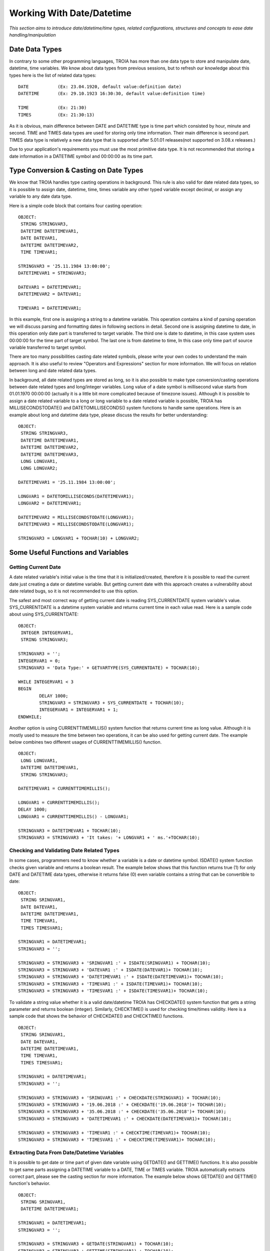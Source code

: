 

==========================
Working With Date/Datetime
==========================

*This section aims to introduce date/datetime/time types, related configurations, structures and concepts to ease date handling/manipulation*

Date Data Types
---------------

In contrary to some other programming languages, TROIA has more than one data type to store and manipulate date, datetime, time variables. We know about data types from previous sessions, but to refresh our knowledge about this types here is the list of related data types:

::

	DATE           (Ex: 23.04.1920, default value:definition date)
	DATETIME       (Ex: 29.10.1923 16:30:30, default value:definition time) 
	
	TIME           (Ex: 21:30)
	TIMES          (Ex: 21:30:13)
	
As it is obvious, main difference between DATE and DATETIME type is time part which consisted by hour, minute and second. TIME and TIMES data types are used for storing only time information. Their main difference is second part. TIMES data type is relatively a new data type that is supported after 5.01.01 releases(not supported on 3.08.x releases.)


Due to your application's requirements you must use the most primitive data type. It is not recommended that storing a date information in a DATETIME symbol and 00:00:00 as its time part.


Type Conversion & Casting on Date Types
---------------------------------------

We know that TROIA handles type casting operations in background. This rule is also valid for date related data types, so it is possible to assign date, datetime, time, times variable any other typed variable except decimal, or assign any variable to any date data type. 

Here is a simple code block that contains four casting operation:

::

	OBJECT: 
	 STRING STRINGVAR3,
	 DATETIME DATETIMEVAR1,
	 DATE DATEVAR1,
	 DATETIME DATETIMEVAR2,
	 TIME TIMEVAR1;

	STRINGVAR3 = '25.11.1984 13:00:00';
	DATETIMEVAR1 = STRINGVAR3;

	DATEVAR1 = DATETIMEVAR1;
	DATETIMEVAR2 = DATEVAR1;

	TIMEVAR1 = DATETIMEVAR1;
	
In this example, first one is assigning a string to a datetime variable. This operation contains a kind of parsing operation we will discuss parsing and formatting dates in following sections in detail. Second one is assigning datetime to date, in this operation only date part is transferred to target variable. The third one is date to datetime, in this case system uses 00:00:00 for the time part of target symbol. The last one is from datetime to time, In this case only time part of source variable transferred to target symbol.

There are too many possibilities casting date related symbols, please write your own codes to understand the main approach. It is also useful to review "Operators and Expressions" section for more information. We will focus on relation between long and date related data types.


In background, all date related types are stored as long, so it is also possible to make type conversion/casting operations between date related types and long/integer variables. Long value of a date symbol is millisecond value starts from 01.01.1970 00:00:00 (actually it is a little bit more complicated because of timezone issues). Although it is possible to assign a date related variable to a long or long variable to a date related variable is possible, TROIA has MILLISECONDSTODATE() and DATETOMILLISECONDS() system functions to handle same operations. Here is an example about long and datetime data type, please discuss the results for better understanding:

::

	OBJECT: 
	 STRING STRINGVAR3,
	 DATETIME DATETIMEVAR1,
	 DATETIME DATETIMEVAR2,
	 DATETIME DATETIMEVAR3,
	 LONG LONGVAR1,
	 LONG LONGVAR2;

	DATETIMEVAR1 = '25.11.1984 13:00:00';

	LONGVAR1 = DATETOMILLISECONDS(DATETIMEVAR1);
	LONGVAR2 = DATETIMEVAR1;

	DATETIMEVAR2 = MILLISECONDSTODATE(LONGVAR1);
	DATETIMEVAR3 = MILLISECONDSTODATE(LONGVAR1);

	STRINGVAR3 = LONGVAR1 + TOCHAR(10) + LONGVAR2;

Some Useful Functions and Variables
-----------------------------------


Getting Current Date
====================

A date related variable's initial value is the time that it is initialized/created, therefore it is possible to read the current date just creating a date or datetime variable. But getting current date with this approach creates a vulnerability about date related bugs, so it is not recommended to use this option.

The safest and most correct way of getting current date is reading SYS_CURRENTDATE system variable's value. SYS_CURRENTDATE is a datetime system variable and returns current time in each value read. Here is a sample code about using SYS_CURRENTDATE:

::

	OBJECT: 
	 INTEGER INTEGERVAR1,
	 STRING STRINGVAR3;

	STRINGVAR3 = '';
	INTEGERVAR1 = 0;
	STRINGVAR3 = 'Data Type:' + GETVARTYPE(SYS_CURRENTDATE) + TOCHAR(10);

	WHILE INTEGERVAR1 < 3 
	BEGIN
		DELAY 1000;
		STRINGVAR3 = STRINGVAR3 + SYS_CURRENTDATE + TOCHAR(10);
		INTEGERVAR1 = INTEGERVAR1 + 1;
	ENDWHILE;

Another option is using CURRENTTIMEMILLIS() system function that returns current time as long value. Although it is mostly used to measure the time between two operations, it can be also used for getting current date. The example below combines two different usages of CURRENTTIMEMILLIS() function.

::

	OBJECT: 
	 LONG LONGVAR1,
	 DATETIME DATETIMEVAR1,
	 STRING STRINGVAR3;

	DATETIMEVAR1 = CURRENTTIMEMILLIS();

	LONGVAR1 = CURRENTTIMEMILLIS();
	DELAY 1000;
	LONGVAR1 = CURRENTTIMEMILLIS() - LONGVAR1;

	STRINGVAR3 = DATETIMEVAR1 + TOCHAR(10);
	STRINGVAR3 = STRINGVAR3 + 'It takes: '+ LONGVAR1 + ' ms.'+TOCHAR(10);
	
	
	
Checking and Validating Date Related Types
==========================================

In some cases, programmers need to know whether a variable is a date or datetime symbol. ISDATE() system function checks given variable and returns a boolean result. The example below shows that this function returns true (1) for only DATE and DATETIME data types, otherwise it returns false (0) even variable contains a string that can be convertible to date:

::

	OBJECT: 
	 STRING SRINGVAR1,
	 DATE DATEVAR1,
	 DATETIME DATETIMEVAR1,
	 TIME TIMEVAR1,
	 TIMES TIMESVAR1;

	STRINGVAR1 = DATETIMEVAR1;
	STRINGVAR3 = '';

	STRINGVAR3 = STRINGVAR3 + 'SRINGVAR1 :' + ISDATE(SRINGVAR1) + TOCHAR(10);
	STRINGVAR3 = STRINGVAR3 + 'DATEVAR1 :' + ISDATE(DATEVAR1)+ TOCHAR(10);
	STRINGVAR3 = STRINGVAR3 + 'DATETIMEVAR1 :' + ISDATE(DATETIMEVAR1)+ TOCHAR(10);
	STRINGVAR3 = STRINGVAR3 + 'TIMEVAR1 :' + ISDATE(TIMEVAR1)+ TOCHAR(10);
	STRINGVAR3 = STRINGVAR3 + 'TIMESVAR1 :' + ISDATE(TIMESVAR1)+ TOCHAR(10);


To validate a string value whether it is a valid date/datetime TROIA has CHECKDATE() system function that gets a string parameter and returns boolean (integer). Similarly, CHECKTIME() is used for checking time/times validity. Here is a sample code that shows the behavior of CHECKDATE() and CHECKTIME() functions.

::

	OBJECT: 
	 STRING SRINGVAR1,
	 DATE DATEVAR1,
	 DATETIME DATETIMEVAR1,
	 TIME TIMEVAR1,
	 TIMES TIMESVAR1;

	STRINGVAR1 = DATETIMEVAR1;
	STRINGVAR3 = '';

	STRINGVAR3 = STRINGVAR3 + 'SRINGVAR1 :' + CHECKDATE(STRINGVAR1) + TOCHAR(10);
	STRINGVAR3 = STRINGVAR3 + '19.06.2018 :' + CHECKDATE('19.06.2018')+ TOCHAR(10);
	STRINGVAR3 = STRINGVAR3 + '35.06.2018 :' + CHECKDATE('35.06.2018')+ TOCHAR(10);
	STRINGVAR3 = STRINGVAR3 + 'DATETIMEVAR1 :' + CHECKDATE(DATETIMEVAR1)+ TOCHAR(10);

	STRINGVAR3 = STRINGVAR3 + 'TIMEVAR1 :' + CHECKTIME(TIMEVAR1)+ TOCHAR(10);
	STRINGVAR3 = STRINGVAR3 + 'TIMESVAR1 :' + CHECKTIME(TIMESVAR1)+ TOCHAR(10);


Extracting Data From Date/Datetime Variables
============================================

It is possible to get date or time part of given date variable using GETDATE() and GETTIME() functions. It is also possible to get same parts assigning a DATETIME variable to a DATE, TIME or TIMES variable. TROIA automatically extracts correct part, please see the casting section for more information. The example below shows GETDATE() and GETTIME() function's behavior.

::

	OBJECT: 
	 STRING SRINGVAR1,
	 DATETIME DATETIMEVAR1;

	STRINGVAR1 = DATETIMEVAR1;
	STRINGVAR3 = '';

	STRINGVAR3 = STRINGVAR3 + GETDATE(STRINGVAR1) + TOCHAR(10);
	STRINGVAR3 = STRINGVAR3 + GETTIME(STRINGVAR1) + TOCHAR(10);
	STRINGVAR3 = STRINGVAR3 + GETDATE(DATETIMEVAR1)+ TOCHAR(10);
	STRINGVAR3 = STRINGVAR3 + GETTIME(DATETIMEVAR1)+ TOCHAR(10);

	
To get a single part of a date like year, day or month you must use the functions in the like the example below:

+-------------------+--------------------------------------------+
|GETDAY()           | Returns the day value of given date.       |
+-------------------+--------------------------------------------+
|                   | Returns day of week. is                    |
|GETDAYOFWEEK()     | given day monday(1), tuesday (2),          |
|                   | wednesday (3) ...                          |
+-------------------+--------------------------------------------+
|GETHOUR()          | Returns the hour part                      |
+-------------------+--------------------------------------------+
|GETMINUTE()        | Returns the minute part                    |
+-------------------+--------------------------------------------+
|GETMONTH()         | Returns the month part                     |
+-------------------+--------------------------------------------+
|GETYEAR()          | Returns the year part                      |
+-------------------+--------------------------------------------+
|GETWEEK()          | Returns week number of given date          |
+-------------------+--------------------------------------------+


::

	OBJECT: 
	 STRING SRINGVAR1,
	 DATE DATEVAR1,
	 DATETIME DATETIMEVAR1;

	STRINGVAR1 = DATETIMEVAR1;
	STRINGVAR3 = '';

	STRINGVAR3 = STRINGVAR3 + GETDAYOFWEEK(STRINGVAR1) + TOCHAR(10);
	STRINGVAR3 = STRINGVAR3 + GETDAYOFWEEK(DATETIMEVAR1)+ TOCHAR(10);
	
	STRINGVAR3 = STRINGVAR3 + GETWEEK(STRINGVAR1) + TOCHAR(10);
	STRINGVAR3 = STRINGVAR3 + GETWEEK(DATETIMEVAR1)+ TOCHAR(10);



Calculating Dates
=================

Last day of a month is not a constant, it depends on to the month and date due to whether year is a leap year. For such a kind of calculations TROIA has functions below to ease development effort.

+-------------------+--------------------------------------------+
|GETDATEFROMWEEK()  | Gets week and year parameter and returns   |
|                   | the first day of the given week as date    |
+-------------------+--------------------------------------------+
|FIRSTDATEINMONTH() | Gets month and year parameter and returns  |
|                   | the first day of the given month as date   |
+-------------------+--------------------------------------------+
|LASTDATEINMONTH()  | Gets month and year parameter and returns  |
|                   | the last day of the given month as date    |
+-------------------+--------------------------------------------+

Here is a simple example that returns the fists day of this week:

::

	OBJECT: 
	 INTEGER THISYEAR,
	 INTEGER THISWEEK;

	STRINGVAR3 = '';

	THISYEAR = GETYEAR(SYS_CURRENTDATE);
	THISWEEK = GETWEEK(SYS_CURRENTDATE);
	
	STRINGVAR3 = GETDATEFROMWEEK(THISWEEK,THISYEAR);
	
	
Also is possible to add or subtract days, minutes etc. to a date and calculate another date. For this kind operations TROIA has functions like ADDDAYS(), ADDYEARS(), ADDHOURS(), ADDMINUTES(),SUBDAYS(),SUBMONTHS() etc. All this calculations takes timezone, leap year issues and predefined configuration into the account and reduces development effort for TROIA programmers. For more details and functions please see TROIA Help documents.

	
Calculating Date Difference
===========================

To calculate difference between two dates in days or minutes, you must only subtract a date from another. This operation returns difference in milliseconds and you can calculate this difference in days or even years. Also TROIA has GETMINUTEDIFF() function that  returns the difference in minutes. Here is an example that shows two different approach about calculating date difference.

::

	OBJECT: 
	 DATETIME DATETIMEVAR1,
	 DATETIME DATETIMEVAR2;

	STRINGVAR3 = '';
	DATETIMEVAR1 = '25.11.1984 03:00:00';
	DATETIMEVAR2 = '25.11.1984 04:00:00';

	LONGVAR1 = (DATETIMEVAR2 - DATETIMEVAR1) / (1000*60);
	LONGVAR2 = GETMINUTEDIFF(DATETIMEVAR1, DATETIMEVAR2);

What is NULLDATE?
-----------------

In TROIA dialogs, DATETIME and DATE text fields can be leaved as empty. In this case the value of this date/datetime symbols is set to a special value. This special value is called as NULLDATE and this value converted to string as "  .  .       :  :  " or "  .  .    " for date symbols. This approach is also same for table columns for date/datetime columns. To check whether given text is NULLDATE or not TROIA has a NULLDATE() function that returns a boolean (integer) result. Here is a simple example:

::

	OBJECT:
	 STRING STRINGVAR1,
	 STRING STRINGVAR2,
	 STRING STRINGVAR3,
	 DATETIME DATETIMEVAR1;

	DATETIMEVAR1 = '';
	STRINGVAR1 = DATETIMEVAR1;
	STRINGVAR2 = SYS_CURRENTDATE;

	STRINGVAR3 ='';
	STRINGVAR3 = STRINGVAR3 + NULLDATE(STRINGVAR1) + TOCHAR(10);
	STRINGVAR3 = STRINGVAR3 + NULLDATE(STRINGVAR2) + TOCHAR(10);



Min Date & Max Date Concepts
----------------------------

In some cases, TROIA programmers need some special dates values like upper and lower limits of TROIA dates. Assume that you have an expiration date for a document and in some documents you must use a maximum date value for the documents that never expire. For this cases system returns minimum and maximum dates with SYS_MINDATE and SYS_MAXDATE system variables which are datetime. Also it is possible to check whether a datetime/date symbol is max date/min date or not using ISMAXDATE() and ISMINDATE() functions.

::

	OBJECT:
	 STRING STRINGVAR3;

	STRINGVAR3 = ISMINDATE(SYS_MINDATE) + TOCHAR(10);
	STRINGVAR3 = STRINGVAR3 + ISMINDATE(SYS_CURRENTDATE)+ TOCHAR(10);
	STRINGVAR3 = STRINGVAR3 + ISMAXDATE(SYS_MAXDATE)+ TOCHAR(10);
	STRINGVAR3 = STRINGVAR3 + ISMAXDATE(SYS_CURRENTDATE)+ TOCHAR(10);

In 3.08.x versions as default, this max date and min date values are 01.01.1975 00:00:00 and 01.01.2030 00:00:00 and they are hardcoded. After 5.01 versions it is possible to set this maximum and minimum years in ServerSettings.ias file of your server with **MinDateYear** and **MaxDateYear** parameters. So it is not recommended that using this hardcode dates inside TROIA code. **Although this parameters are configurable, it is not recommended to change this values without a planned migration over database tables.**


Basic Date Formatting/Parsing
-------------------------------

Date formatting means converting a date/datetime variable to a string using a format like DD.MM.YYYY or YYYY.MM.DD etc. And parsing is extracting date value from a string. Due to date format resulting value can be different for both formatting and parsing operations.

As default, if a date/datetime variable is assigned to a string variable system uses 'DD.MM.YYYY'/'DD.MM.YYYY HH:MM:SS' format. Same format is valid for parsing dates without providing a date format. So all hardcode dates must be given using this format. Please see the code below and discuss the behavior:

::

	OBJECT: 
	 STRING STRINGVAR3,
	 DATETIME DATETIMEVAR1,
	 DATETIME DATETIMEVAR2;

	DATETIMEVAR1 = '30.12.2018 21:41:42';
	DATETIMEVAR2 = '2018.12.30 21:41:42';

	STRINGVAR3 = DATETIMEVAR1;
	
**This is totally same with decimals, all programmers uses . as decimal separator inside TROIA code. It is hardcoded and independent from language or any localization configuration**
	
	
Formatting Configurations & Related System Variables
====================================================

In troia, there is no need to format date/datetime values for text field values or table cells. This fields are formatted automatically if they has not a hardcoded special format given on IDE. For controls and table fields to use default formats you must use format texts below:

+-------------------+--------------------------------------------------+
|datetime           | use default datetime format                      |
+-------------------+--------------------------------------------------+
|datetimes          | use default datetime format that contains second |
+-------------------+--------------------------------------------------+
|date               | use default date format                          |
+-------------------+--------------------------------------------------+
|time               | use default time format                          |
+-------------------+--------------------------------------------------+
|times              | use default time format that contains second     |
+-------------------+--------------------------------------------------+

So it is possible to show a DATETIME text field with default date format using this format parameters. Additionally it is possible to configure text fields and table columns independent from user date format configuration using a date format supported by java like "yy.MM.dd".

 
System calculates default formats for all date related data types using the date formatting configuration on "SYST03 - System Users" transaction and uses for default formatted text fields and table cells. Also, all this formats can be accessed from TROIA using system variables listed below to format custom texts that uses default date formats.

+-------------------+----------------------------------------------+
|SYS_DATETIMEFORMAT | Default datetime format                      |
+-------------------+----------------------------------------------+
|SYS_DATETIMESFORMAT| Default datetime format that contains second |
+-------------------+----------------------------------------------+
|SYS_DATEFORMAT     | Default date format                          |
+-------------------+----------------------------------------------+
|SYS_TIMEFORMAT     | Default time format                          |
+-------------------+----------------------------------------------+
|SYS_TIMESFORMAT    | Default time format that contains second     |
+-------------------+----------------------------------------------+

::

	OBJECT: 
	 STRING STRINGVAR3;

	STRINGVAR3 = '';
	STRINGVAR3 = STRINGVAR3 + SYS_DATETIMEFORMAT + TOCHAR(10);
	STRINGVAR3 = STRINGVAR3 + SYS_DATETIMESFORMAT + TOCHAR(10);
	STRINGVAR3 = STRINGVAR3 + SYS_DATEFORMAT + TOCHAR(10);
	STRINGVAR3 = STRINGVAR3 + SYS_TIMEFORMAT + TOCHAR(10);
	STRINGVAR3 = STRINGVAR3 + SYS_TIMESFORMAT + TOCHAR(10);
	
	
This system variables are supported after 5.02.05 and following versions, so it is not possible to use this variables on 3.08.x and 5.01.x versions.

Date Formatting & Parsing Dates with TROIA
==========================================

It is possible to parse and format date related types using default formats or different hard codded formats thanks to FORMATDATE() and PARSEDATE() functions. 

FORMATDATE() function gets a date and format, returns a string due to given format. Here is an examples:

::

	OBJECT: 
	 STRING NLN,
	 STRING STRINGVAR3;

	NLN = TOCHAR(10);
	STRINGVAR3 = '';

	STRINGVAR3 = STRINGVAR3 + FORMATDATE(SYS_CURRENTDATE, 'yyyy.MM.dd') + NLN;
	STRINGVAR3 = STRINGVAR3 + FORMATDATE(SYS_CURRENTDATE, SYS_DATETIMEFORMAT) + NLN;
	STRINGVAR3 = STRINGVAR3 + FORMATDATE(SYS_CURRENTDATE, SYS_TIMESFORMAT)+ NLN;



PARSEDATE() function gets a string variable and format, returns and datetime variable. Here is an example:

::

	OBJECT: 
	 STRING NLN,
	 STRING STRINGVAR3;

	NLN = TOCHAR(10);
	STRINGVAR3 = '';

	STRINGVAR3 = STRINGVAR3 + PARSEDATE('2018.06.19', 'yyyy.MM.dd') + NLN;
	STRINGVAR3 = STRINGVAR3 + PARSEDATE('19.06.2018 17:25', SYS_DATETIMEFORMAT) + NLN;
	STRINGVAR3 = STRINGVAR3 + PARSEDATE('17:25:54', SYS_TIMESFORMAT)+ NLN;


This system functions are supported after 5.02.05 and following versions, so it is not possible to use this variables on 3.08.x and 5.01.x versions.


Database & Date Format
----------------------

Date formats can be configured for each user, but on database layer only one date/datetime format is used. This format is configured on Database section of "SYST06 - System Parameters" transaction. System automatically formats date related variables and table cells for database interactions without any TROIA level effort.

To format a date/datetime variable using database date format you must use GETDBDATESTR() function. GETDBDATESTR() function is mostly used for preparing database queries that contains hardcode date/datetime values. Please run the code below and compare the result with your database date format configuration.

::

	OBJECT: 
	 STRING STRINGVAR3;

	STRINGVAR3 = GETDBDATESTR(SYS_CURRENTDATE);



Timezone
--------

TROIA Platform, is able to show/present datetime data in a specific timezone due to user configuration without any programming effort. This configuration is based on users, so each users uses its own timezone on presentation layer like datetime text fields, table cells or reports. User based timezone configuration is handled by "SYST03 - System Users" transaction. Users that has not a specific timezone configuration users system's default configuration which is set on System Dates section of "SYST06 - System Parameters" transaction.

Although dates are presented on users' timezone on user interface layer, system stores dates in a standard timezone, this configuration is called as "Database Timezone" and it is configured on Database section of "SYST06 - System Parameters" transaction. **Although database transaction configurable, it is not recommended to change this configuration without a planned data migration, because it stores the timezone of all dates**

Timezone information is a sensitive information because of data integrity, so if system senses some conflictions about user, system or client devices's timezone creates some warning messages. This messages can be disabled using IgnoreTimezoneWarnings parameter on server settings file, its default value is "false", so timezone warnings are on, if you set it to "true" this will turn warnings off.


Work Calendar
-------------

In TROIA, it is also possible to define some business layer calendars and make some date calculations like adding days hours considering constraints of this calendars. This kind of date calculations are called "Work Calendar", we will discuss Work Calendars in following sections.
